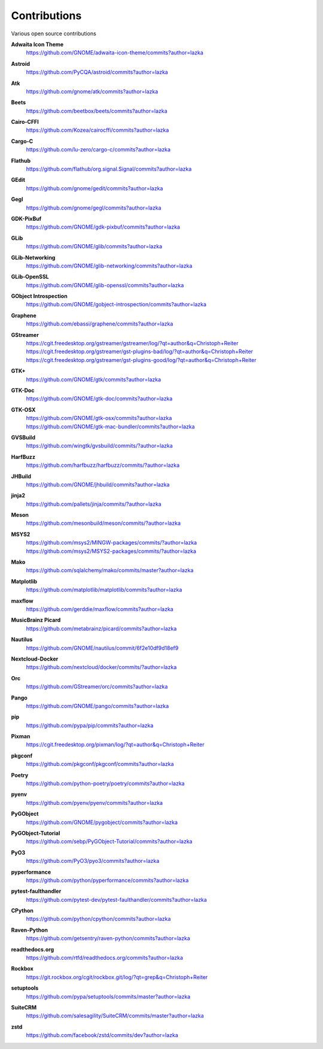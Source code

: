 =============
Contributions
=============

Various open source contributions

**Adwaita Icon Theme**
    https://github.com/GNOME/adwaita-icon-theme/commits?author=lazka

**Astroid**
    https://github.com/PyCQA/astroid/commits?author=lazka

**Atk**
    https://github.com/gnome/atk/commits?author=lazka

**Beets**
    https://github.com/beetbox/beets/commits?author=lazka

**Cairo-CFFI**
    https://github.com/Kozea/cairocffi/commits?author=lazka

**Cargo-C**
    https://github.com/lu-zero/cargo-c/commits?author=lazka

**Flathub**
    https://github.com/flathub/org.signal.Signal/commits?author=lazka

**GEdit**
    https://github.com/gnome/gedit/commits?author=lazka

**Gegl**
    https://github.com/gnome/gegl/commits?author=lazka

**GDK-PixBuf**
    https://github.com/GNOME/gdk-pixbuf/commits?author=lazka

**GLib**
    https://github.com/GNOME/glib/commits?author=lazka

**GLib-Networking**
    https://github.com/GNOME/glib-networking/commits?author=lazka

**GLib-OpenSSL**
    https://github.com/GNOME/glib-openssl/commits?author=lazka

**GObject Introspection**
    https://github.com/GNOME/gobject-introspection/commits?author=lazka

**Graphene**
    https://github.com/ebassi/graphene/commits?author=lazka

**GStreamer**
    | https://cgit.freedesktop.org/gstreamer/gstreamer/log/?qt=author&q=Christoph+Reiter
    | https://cgit.freedesktop.org/gstreamer/gst-plugins-bad/log/?qt=author&q=Christoph+Reiter
    | https://cgit.freedesktop.org/gstreamer/gst-plugins-good/log/?qt=author&q=Christoph+Reiter

**GTK+**
    https://github.com/GNOME/gtk/commits?author=lazka

**GTK-Doc**
    https://github.com/GNOME/gtk-doc/commits?author=lazka

**GTK-OSX**
    | https://github.com/GNOME/gtk-osx/commits?author=lazka
    | https://github.com/GNOME/gtk-mac-bundler/commits?author=lazka

**GVSBuild**
    https://github.com/wingtk/gvsbuild/commits/?author=lazka

**HarfBuzz**
    https://github.com/harfbuzz/harfbuzz/commits/?author=lazka

**JHBuild**
    https://github.com/GNOME/jhbuild/commits?author=lazka

**jinja2**
    https://github.com/pallets/jinja/commits/?author=lazka

**Meson**
    https://github.com/mesonbuild/meson/commits/?author=lazka

**MSYS2**
    | https://github.com/msys2/MINGW-packages/commits/?author=lazka
    | https://github.com/msys2/MSYS2-packages/commits/?author=lazka

**Mako**
    https://github.com/sqlalchemy/mako/commits/master?author=lazka

**Matplotlib**
    https://github.com/matplotlib/matplotlib/commits?author=lazka

**maxflow**
    https://github.com/gerddie/maxflow/commits?author=lazka

**MusicBrainz Picard**
    https://github.com/metabrainz/picard/commits?author=lazka

**Nautilus**
    https://github.com/GNOME/nautilus/commit/6f2e10df9d18ef9

**Nextcloud-Docker**
    https://github.com/nextcloud/docker/commits/?author=lazka

**Orc**
    https://github.com/GStreamer/orc/commits?author=lazka

**Pango**
    https://github.com/GNOME/pango/commits?author=lazka

**pip**
    https://github.com/pypa/pip/commits?author=lazka

**Pixman**
    https://cgit.freedesktop.org/pixman/log/?qt=author&q=Christoph+Reiter

**pkgconf**
    https://github.com/pkgconf/pkgconf/commits?author=lazka

**Poetry**
    https://github.com/python-poetry/poetry/commits?author=lazka

**pyenv**
    https://github.com/pyenv/pyenv/commits?author=lazka

**PyGObject**
    https://github.com/GNOME/pygobject/commits?author=lazka

**PyGObject-Tutorial**
    https://github.com/sebp/PyGObject-Tutorial/commits?author=lazka

**PyO3**
    https://github.com/PyO3/pyo3/commits?author=lazka

**pyperformance**
    https://github.com/python/pyperformance/commits?author=lazka

**pytest-faulthandler**
    https://github.com/pytest-dev/pytest-faulthandler/commits?author=lazka

**CPython**
    https://github.com/python/cpython/commits?author=lazka

**Raven-Python**
    https://github.com/getsentry/raven-python/commits?author=lazka

**readthedocs.org**
    https://github.com/rtfd/readthedocs.org/commits?author=lazka

**Rockbox**
    https://git.rockbox.org/cgit/rockbox.git/log/?qt=grep&q=Christoph+Reiter

**setuptools**
    https://github.com/pypa/setuptools/commits/master?author=lazka

**SuiteCRM**
    https://github.com/salesagility/SuiteCRM/commits/master?author=lazka

**zstd**
    https://github.com/facebook/zstd/commits/dev?author=lazka
